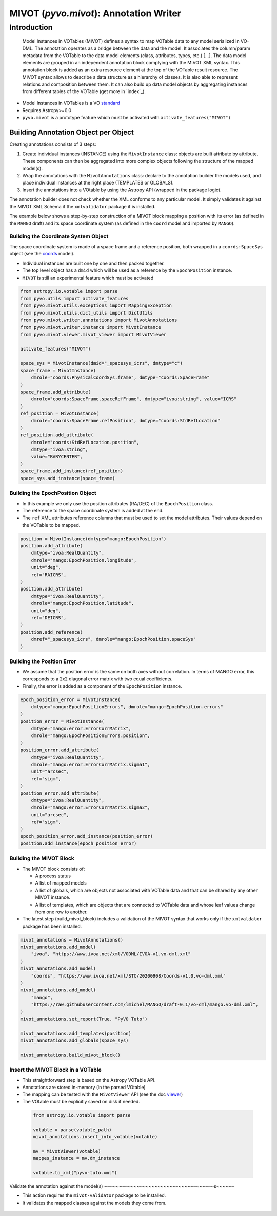 .. _viewer:

***************************************
MIVOT (`pyvo.mivot`): Annotation Writer
***************************************

Introduction
============
.. pull-quote::

    Model Instances in VOTables (MIVOT) defines a syntax to map VOTable
    data to any model serialized in VO-DML. The annotation operates as a
    bridge between the data and the model. It associates the column/param
    metadata from the VOTable to the data model elements (class, attributes,
    types, etc.) [...].
    The data model elements are grouped in an independent annotation block
    complying with the MIVOT XML syntax. This annotation block is added
    as an extra resource element at the top of the VOTable result resource. The
    MIVOT syntax allows to describe a data structure as a hierarchy of classes.
    It is also able to represent relations and composition between them. It can
    also build up data model objects by aggregating instances from different
    tables of the VOTable (get more in `index`_).

- Model Instances in VOTables is a VO `standard <https://ivoa.net/documents/MIVOT/20230620/REC-mivot-1.0.pdf>`_
- Requires Astropy>=6.0
- ``pyvo.mivot`` is a prototype feature which must be activated with ``activate_features("MIVOT")``


Building Annotation Object per Object
-------------------------------------

Creating annotations consists of 3 steps:

#. Create individual instances  (INSTANCE) using the ``MivotInstance`` class: objects are 
   built attribute by attribute. These components can then be aggregated into
   more complex objects following the structure of the mapped model(s).
#. Wrap the annotations with the ``MivotAnnotations`` class: declare to the annotation builder
   the models used, and place individual instances at the right place (TEMPLATES or GLOBALS).
#. Insert the annotations into a VOtable by using the Astropy API (wrapped in the package logic).

The annotation builder does not check whether the XML conforms to any particular model.
It simply validates it against the MIVOT XML Schema if the ``xmlvalidator`` package if is installed. 

The example below shows a step-by-step construction of a MIVOT block mapping
a position with its error (as defined in the ``MANGO`` draft)
and its space coordinate system (as defined in the ``coord`` model and imported by ``MANGO``).


Building the Coordinate System Object
~~~~~~~~~~~~~~~~~~~~~~~~~~~~~~~~~~~~~

The space coordinate system is made of a space frame and a reference position, both wrapped in a ``coords:SpaceSys``
object (see the `coords <https://ivoa.net/documents/Coords/20221004/index.html>`_ model). 

- Individual instances are built one by one and then packed together.
- The top level object has a ``dmid`` which will be used as a reference by the ``EpochPosition`` instance.
- ``MIVOT`` is still an experimental feature which must be activated

.. code-block:: python


    from astropy.io.votable import parse
    from pyvo.utils import activate_features
    from pyvo.mivot.utils.exceptions import MappingException
    from pyvo.mivot.utils.dict_utils import DictUtils
    from pyvo.mivot.writer.annotations import MivotAnnotations
    from pyvo.mivot.writer.instance import MivotInstance
    from pyvo.mivot.viewer.mivot_viewer import MivotViewer
    
    activate_features("MIVOT")
       
    space_sys = MivotInstance(dmid="_spacesys_icrs", dmtype="c")
    space_frame = MivotInstance(
        dmrole="coords:PhysicalCoordSys.frame", dmtype="coords:SpaceFrame"
    )
    space_frame.add_attribute(
        dmrole="coords:SpaceFrame.spaceRefFrame", dmtype="ivoa:string", value="ICRS"
    )
    ref_position = MivotInstance(
        dmrole="coords:SpaceFrame.refPosition", dmtype="coords:StdRefLocation"
    )
    ref_position.add_attribute(
        dmrole="coords:StdRefLocation.position",
        dmtype="ivoa:string",
        value="BARYCENTER",
    )
    space_frame.add_instance(ref_position)
    space_sys.add_instance(space_frame)


Building the EpochPosition Object
~~~~~~~~~~~~~~~~~~~~~~~~~~~~~~~~~

- In this example we only use the position attributes (RA/DEC) of the ``EpochPosition`` class.
- The reference to the space coordinate system is added at the end.
- The ``ref`` XML attributes reference columns that must be used to set the model attributes.
  Their values depend on the VOTable to be mapped.
  
.. code-block:: python

 
    position = MivotInstance(dmtype="mango:EpochPosition")
    position.add_attribute(
        dmtype="ivoa:RealQuantity",
        dmrole="mango:EpochPosition.longitude",
        unit="deg",
        ref="RAICRS",
    )
    position.add_attribute(
        dmtype="ivoa:RealQuantity",
        dmrole="mango:EpochPosition.latitude",
        unit="deg",
        ref="DEICRS",
    )
    position.add_reference(
        dmref="_spacesys_icrs", dmrole="mango:EpochPosition.spaceSys"
    )


Building the Position Error
~~~~~~~~~~~~~~~~~~~~~~~~~~~

- We assume that the position error is the same on both axes without correlation. 
  In terms of MANGO error, this corresponds to a 2x2 diagonal error matrix with two equal coefficients.
- Finally, the error is added as a component of the ``EpochPosition`` instance.  
  
.. code-block:: python


    epoch_position_error = MivotInstance(
        dmtype="mango:EpochPositionErrors", dmrole="mango:EpochPosition.errors"
    )
    position_error = MivotInstance(
        dmtype="mango:error.ErrorCorrMatrix",
        dmrole="mango:EpochPositionErrors.position",
    )
    position_error.add_attribute(
        dmtype="ivoa:RealQuantity",
        dmrole="mango:error.ErrorCorrMatrix.sigma1",
        unit="arcsec",
        ref="sigm",
    )
    position_error.add_attribute(
        dmtype="ivoa:RealQuantity",
        dmrole="mango:error.ErrorCorrMatrix.sigma2",
        unit="arcsec",
        ref="sigm",
    )
    epoch_position_error.add_instance(position_error)
    position.add_instance(epoch_position_error)


Building the MIVOT Block
~~~~~~~~~~~~~~~~~~~~~~~~

- The MIVOT block consists of:
 
  - A process status
  - A list of mapped models
  - A list of globals, which are objects not associated with 
    VOTable data and that can be shared by any other MIVOT instance.
  - A list of templates, which are objects that are connected to 
    VOTable data and whose leaf values change from one row to another.
   
- The latest step (build_mivot_block) includes a validation of the MIVOT syntax that works only 
  if the ``xmlvaldator`` package has been installed.  
 
.. code-block:: python


    mivot_annotations = MivotAnnotations()
    mivot_annotations.add_model(
        "ivoa", "https://www.ivoa.net/xml/VODML/IVOA-v1.vo-dml.xml"
    )
    mivot_annotations.add_model(
        "coords", "https://www.ivoa.net/xml/STC/20200908/Coords-v1.0.vo-dml.xml"
    )
    mivot_annotations.add_model(
        "mango",
        "https://raw.githubusercontent.com/lmichel/MANGO/draft-0.1/vo-dml/mango.vo-dml.xml",
    )
    mivot_annotations.set_report(True, "PyVO Tuto")

    mivot_annotations.add_templates(position)
    mivot_annotations.add_globals(space_sys)

    mivot_annotations.build_mivot_block()


Insert the MIVOT Block in a VOTable
~~~~~~~~~~~~~~~~~~~~~~~~~~~~~~~~~~~


- This straightforward step is based on the Astropy VOTable API.
- Annotations are stored in-memory (in the parsed VOtable)
- The mapping can be tested with the ``MivotViewer`` API (see the doc `viewer`_)
- The VOtable must be explicitly saved on disk if needed.

 .. code-block:: python


    from astropy.io.votable import parse
    
    votable = parse(votable_path)
    mivot_annotations.insert_into_votable(votable)

    mv = MivotViewer(votable)
    mappes_instance = mv.dm_instance
    
    votable.to_xml("pyvo-tuto.xml")

 
Validate the annotation against the model(s)
~~~~~~~~~~~~~~~~~~~~~~~~~~~~~~~~~~~~~s~~~~~~
 
- This action requires the ``mivot-validator`` package to be installed.
- It validates the mapped classes against the models they come from.


 .. code-block:: shell
    :caption: Build the coordinate system (coords:SpaceSys)
    
    % pip install mivot-validator
    % mivot-instance-validate pyvo-tuto.xml
    ...
    Valid if no error message
    ...
